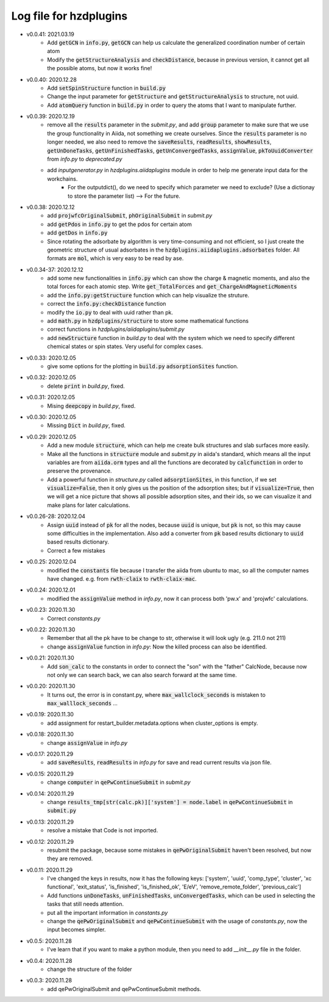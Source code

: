Log file for hzdplugins
=======================

* v0.0.41: 2021.03.19
    * Add :code:`getGCN` in :code:`info.py`, :code:`getGCN` can help us calculate the generalized coordination number of certain atom
    * Modify the :code:`getStructureAnalysis` and :code:`checkDistance`, because in previous version, it cannot get all the possible atoms, but now it works fine!

* v0.0.40: 2020.12.28
    * Add :code:`setSpinStructure` function in :code:`build.py`
    * Change the input parameter for :code:`getStructure` and :code:`getStructureAnalysis` to structure, not uuid.
    * Add :code:`atomQuery` function in :code:`build.py` in order to query the atoms that I want to manipulate further.

* v0.0.39: 2020.12.19
    * remove all the :code:`results` parameter in the `submit.py`, and add :code:`group` parameter to make sure that we use the group functionality in Aiida, not something we create ourselves. Since the :code:`results` parameter is no longer needed, we also need to remove the :code:`saveResults`, :code:`readResults`, :code:`showResults`, :code:`getUnDoneTasks`, :code:`getUnFinishedTasks`, :code:`getUnConvergedTasks`, :code:`assignValue`, :code:`pkToUuidConverter` from `info.py` to `deprecated.py`
    * add `inputgenerator.py` in `hzdplugins.aiidaplugins` module in order to help me generate input data for the workchains.
        * For the outputdict(), do we need to specify which parameter we need to exclude? (Use a dictionay to store the parameter list) --> For the future.

* v0.0.38: 2020.12.12
    * add :code:`projwfcOriginalSubmit`, :code:`phOriginalSubmit` in `submit.py`
    * add :code:`getPdos` in :code:`info.py` to get the pdos for certain atom
    * add :code:`getDos` in :code:`info.py`
    * Since rotating the adsorbate by algorithm is very time-consuming and not efficient, so I just create the geometric structure of usual adsorbates in the :code:`hzdplugins.aiidaplugins.adsorbates` folder. All formats are :code:`mol`, which is very easy to be read by ase.

* v0.0.34-37: 2020.12.12
    * add some new functionalities in :code:`info.py` which can show the charge & magnetic moments, and also the total forces for each atomic step. Write :code:`get_TotalForces` and :code:`get_ChargeAndMagneticMoments`
    * add the :code:`info.py:getStructure` function which can help visualize the struture.
    * correct the :code:`info.py:checkDistance` function
    * modify the :code:`io.py` to deal with uuid rather than pk.
    * add :code:`math.py` in :code:`hzdplugins/structure` to store some mathematical functions
    * correct functions in `hzdplugins/aiidaplugins/submit.py`
    * add :code:`newStructure` function in `build.py` to deal with the system which we need to specify different chemical states or spin states. Very useful for complex cases.

* v0.0.33: 2020.12.05
    * give some options for the plotting in :code:`build.py` :code:`adsorptionSites` function.

* v0.0.32: 2020.12.05
    * delete :code:`print` in `build.py`, fixed.

* v0.0.31: 2020.12.05
    * Mising :code:`deepcopy` in `build.py`, fixed.

* v0.0.30: 2020.12.05
    * Missing :code:`Dict` in `build.py`, fixed.

* v0.0.29: 2020.12.05
    * Add a new module :code:`structure`, which can help me create bulk structures and slab surfaces more easily.
    * Make all the functions in :code:`structure` module and `submit.py` in aiida's standard, which means all the input variables are from :code:`aiida.orm` types and all the functions are decorated by :code:`calcfunction` in order to preserve the provenance.
    * Add a powerful function in `structure.py` called :code:`adsorptionSites`, in this function, if we set :code:`visualize=False`, then it only gives us the position of the adsorption sites; but if :code:`visualize=True`, then we will get a nice picture that shows all possible adsorption sites, and their ids, so we can visualize it and make plans for later calculations.

* v0.0.26-28: 2020.12.04
    * Assign :code:`uuid` instead of :code:`pk` for all the nodes, because :code:`uuid` is unique, but :code:`pk` is not, so this may cause some difficulties in the implementation. Also add a converter from :code:`pk` based results dictionary to :code:`uuid` based results dictionary.
    * Correct a few mistakes

* v0.0.25: 2020.12.04
    * modified the :code:`constants` file because I transfer the aiida from ubuntu to mac, so all the computer names have changed. e.g. from :code:`rwth-claix` to :code:`rwth-claix-mac`.

* v0.0.24: 2020.12.01
    * modified the :code:`assignValue` method in `info.py`, now it can process both 'pw.x' and 'projwfc' calculations.

* v0.0.23: 2020.11.30
    * Correct `constants.py`

* v0.0.22: 2020.11.30
    * Remember that all the pk have to be change to str, otherwise it will look ugly (e.g. 211.0 not 211)
    * change :code:`assignValue` function in `info.py`: Now the killed process can also be identified.

* v0.0.21: 2020.11.30
    * Add :code:`son_calc` to the constants in order to connect the "son" with the "father" CalcNode, because now not only we can search back, we can also search forward at the same time.

* v0.0.20: 2020.11.30
    * It turns out, the error is in constant.py, where :code:`max_wallclock_seconds` is mistaken to :code:`max_walllock_seconds` ...

* v0.0.19: 2020.11.30
    * add assignment for restart_builder.metadata.options when cluster_options is empty.

* v0.0.18: 2020.11.30
    * change :code:`assignValue` in `info.py`

* v0.0.17: 2020.11.29
    * add :code:`saveResults`, :code:`readResults` in `info.py` for save and read current results via json file.

* v0.0.15: 2020.11.29
    * change :code:`computer` in :code:`qePwContinueSubmit` in `submit.py`

* v0.0.14: 2020.11.29
    * change :code:`results_tmp[str(calc.pk)]['system'] = node.label` in :code:`qePwContinueSubmit` in :code:`submit.py`

* v0.0.13: 2020.11.29
    * resolve a mistake that Code is not imported.

* v0.0.12: 2020.11.29
    * resubmit the package, because some mistakes in :code:`qePwOriginalSubmit` haven't been resolved, but now they are removed.

* v0.0.11: 2020.11.29
    * I've changed the keys in results, now it has the following keys: ['system', 'uuid', 'comp_type', 'cluster', 'xc functional', 'exit_status', 'is_finished', 'is_finished_ok', 'E/eV', 'remove_remote_folder',  'previous_calc']
    * Add functions :code:`unDoneTasks`, :code:`unFinishedTasks`, :code:`unConvergedTasks`, which can be used in selecting the tasks that still needs attention.
    * put all the important information in `constants.py`
    * change the :code:`qePwOriginalSubmit` and :code:`qePwContinueSubmit` with the usage of `constants.py`, now the input becomes simpler.

* v0.0.5: 2020.11.28
    * I've learn that if you want to make a python module, then you need to add `__init__.py` file in the folder.

* v0.0.4: 2020.11.28
    * change the structure of the folder

* v0.0.3: 2020.11.28
    * add qePwOriginalSubmit and qePwContinueSubmit methods.

